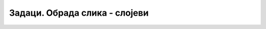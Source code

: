 Задаци. Обрада слика - слојеви
==============================

.. questionnote::

    **Задатак 1.**

    На интернету пронађи слику свог места, поштујући права коришћења, и сачувај је на свом рачунару. Покрени програм Gimp 2 и отвори сачувану слику.

    На слици примени следеће:

    -  промени име слоја у слика `Назив места`  (нпр. „слика Крагујевац“);
    -  додај нов слој на који ћеш додати име свог места;
    -  промени име слоја у текст `Назив места`  (нпр. „текст Крагујевац“);
    -  сачувај слику под именом `Име места`.xcf (нпр. „Крагујевац.xcf“)

.. questionnote::

    **Задатак 2.**

    На интернету пронађи слику значајне личности свог краја поштујући права коришћења и сачувај је на свом рачунару. Покрени програм Gimp 2 и отвори претходно сачувану слику Име места.xcf (из Задатка 1.).

    Уради следеће:

    -  додај нови слој и у њега постави преузету слику значајне личности твог краја;
    -  промени име слоја у слика `Име личности` (нпр. „слика Радомир Путник“);
    -  учини све слојеве видљивим, а затим испробај опције подешавања провидности, закључавања и стапања слојева; 
    -  сачувај слику под именом Нова `име места`.xcf (нпр. „Нова Крагујевац.xcf“).
